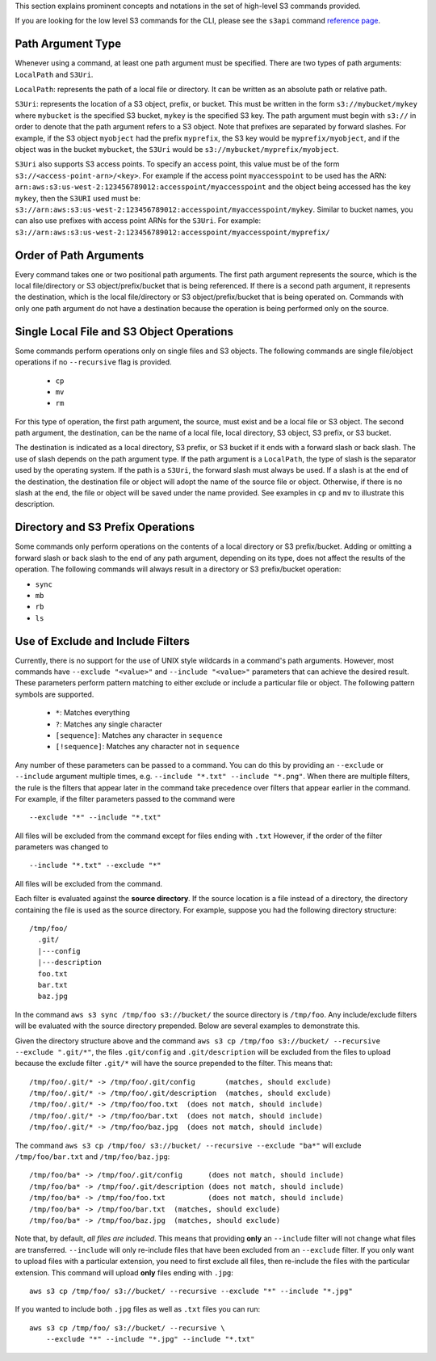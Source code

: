 This section explains prominent concepts and notations in the set of high-level S3 commands provided.

If you are looking for the low level S3 commands for the CLI, please see the
``s3api`` command `reference page
<https://awscli.amazonaws.com/v2/documentation/api/latest/reference/s3api/index.html>`_.

Path Argument Type
++++++++++++++++++

Whenever using a command, at least one path argument must be specified.  There
are two types of path arguments: ``LocalPath`` and ``S3Uri``.

``LocalPath``: represents the path of a local file or directory.  It can be
written as an absolute path or relative path.

``S3Uri``: represents the location of a S3 object, prefix, or bucket.  This
must be written in the form ``s3://mybucket/mykey`` where ``mybucket`` is
the specified S3 bucket, ``mykey`` is the specified S3 key.  The path argument
must begin with ``s3://`` in order to denote that the path argument refers to
a S3 object. Note that prefixes are separated by forward slashes. For
example, if the S3 object ``myobject`` had the prefix ``myprefix``, the
S3 key would be ``myprefix/myobject``, and if the object was in the bucket
``mybucket``, the ``S3Uri`` would be ``s3://mybucket/myprefix/myobject``.

``S3Uri`` also supports S3 access points. To specify an access point, this
value must be of the form ``s3://<access-point-arn>/<key>``. For example if
the access point ``myaccesspoint`` to be used has the ARN:
``arn:aws:s3:us-west-2:123456789012:accesspoint/myaccesspoint`` and the object
being accessed has the key ``mykey``, then the ``S3URI`` used must be:
``s3://arn:aws:s3:us-west-2:123456789012:accesspoint/myaccesspoint/mykey``.
Similar to bucket names, you can also use prefixes with access point ARNs for
the ``S3Uri``. For example:
``s3://arn:aws:s3:us-west-2:123456789012:accesspoint/myaccesspoint/myprefix/``



Order of Path Arguments
+++++++++++++++++++++++

Every command takes one or two positional path arguments.  The first path
argument represents the source, which is the local file/directory or S3
object/prefix/bucket that is being referenced.  If there is a second path
argument, it represents the destination, which is the local file/directory
or S3 object/prefix/bucket that is being operated on.  Commands with only
one path argument do not have a destination because the operation is being
performed only on the source.


Single Local File and S3 Object Operations
++++++++++++++++++++++++++++++++++++++++++

Some commands perform operations only on single files and S3 objects.  The
following commands are single file/object operations if no ``--recursive``
flag is provided.

    * ``cp``
    * ``mv``
    * ``rm``

For this type of operation, the first path argument, the source, must exist
and be a local file or S3 object.  The second path argument, the destination,
can be the name of a local file, local directory, S3 object, S3 prefix,
or S3 bucket.

The destination is indicated as a local directory, S3 prefix, or S3 bucket
if it ends with a forward slash or back slash.  The use of slash depends
on the path argument type.  If the path argument is a ``LocalPath``,
the type of slash is the separator used by the operating system.  If the
path is a ``S3Uri``, the forward slash must always be used.  If a slash
is at the end of the destination, the destination file or object will
adopt the name of the source file or object.  Otherwise, if there is no
slash at the end, the file or object will be saved under the name provided.
See examples in ``cp`` and ``mv`` to illustrate this description.


Directory and S3 Prefix Operations
++++++++++++++++++++++++++++++++++

Some commands only perform operations on the contents of a local directory
or S3 prefix/bucket.  Adding or omitting a forward slash or back slash to
the end of any path argument, depending on its type, does not affect the
results of the operation.  The following commands will always result in
a directory or S3 prefix/bucket operation:

* ``sync``
* ``mb``
* ``rb``
* ``ls``


Use of Exclude and Include Filters
++++++++++++++++++++++++++++++++++

Currently, there is no support for the use of UNIX style wildcards in
a command's path arguments.  However, most commands have ``--exclude "<value>"``
and ``--include "<value>"`` parameters that can achieve the desired result.
These parameters perform pattern matching to either exclude or include
a particular file or object.  The following pattern symbols are supported.

    * ``*``: Matches everything
    * ``?``: Matches any single character
    * ``[sequence]``: Matches any character in ``sequence``
    * ``[!sequence]``: Matches any character not in ``sequence``

Any number of these parameters can be passed to a command.  You can do this by
providing an ``--exclude`` or ``--include`` argument multiple times, e.g.
``--include "*.txt" --include "*.png"``.
When there are multiple filters, the rule is the filters that appear later in
the command take precedence over filters that appear earlier in the command.
For example, if the filter parameters passed to the command were

::

    --exclude "*" --include "*.txt"

All files will be excluded from the command except for files ending with
``.txt``  However, if the order of the filter parameters was changed to

::

    --include "*.txt" --exclude "*"

All files will be excluded from the command.

Each filter is evaluated against the **source directory**.  If the source
location is a file instead of a directory, the directory containing the file is
used as the source directory.  For example, suppose you had the following
directory structure::

    /tmp/foo/
      .git/
      |---config
      |---description
      foo.txt
      bar.txt
      baz.jpg

In the command ``aws s3 sync /tmp/foo s3://bucket/`` the source directory is
``/tmp/foo``.  Any include/exclude filters will be evaluated with the source
directory prepended.  Below are several examples to demonstrate this.

Given the directory structure above and the command
``aws s3 cp /tmp/foo s3://bucket/ --recursive --exclude ".git/*"``, the
files ``.git/config`` and ``.git/description`` will be excluded from the
files to upload because the exclude filter ``.git/*`` will have the source
prepended to the filter.  This means that::

    /tmp/foo/.git/* -> /tmp/foo/.git/config       (matches, should exclude)
    /tmp/foo/.git/* -> /tmp/foo/.git/description  (matches, should exclude)
    /tmp/foo/.git/* -> /tmp/foo/foo.txt  (does not match, should include)
    /tmp/foo/.git/* -> /tmp/foo/bar.txt  (does not match, should include)
    /tmp/foo/.git/* -> /tmp/foo/baz.jpg  (does not match, should include)

The command ``aws s3 cp /tmp/foo/ s3://bucket/ --recursive --exclude "ba*"``
will exclude ``/tmp/foo/bar.txt`` and ``/tmp/foo/baz.jpg``::

    /tmp/foo/ba* -> /tmp/foo/.git/config      (does not match, should include)
    /tmp/foo/ba* -> /tmp/foo/.git/description (does not match, should include)
    /tmp/foo/ba* -> /tmp/foo/foo.txt          (does not match, should include)
    /tmp/foo/ba* -> /tmp/foo/bar.txt  (matches, should exclude)
    /tmp/foo/ba* -> /tmp/foo/baz.jpg  (matches, should exclude)


Note that, by default, *all files are included*.  This means that
providing **only** an ``--include`` filter will not change what
files are transferred.  ``--include`` will only re-include files that
have been excluded from an ``--exclude`` filter.  If you only want
to upload files with a particular extension, you need to first exclude
all files, then re-include the files with the particular extension.
This command will upload **only** files ending with ``.jpg``::

    aws s3 cp /tmp/foo/ s3://bucket/ --recursive --exclude "*" --include "*.jpg"

If you wanted to include both ``.jpg`` files as well as ``.txt`` files you
can run::

    aws s3 cp /tmp/foo/ s3://bucket/ --recursive \
        --exclude "*" --include "*.jpg" --include "*.txt"
